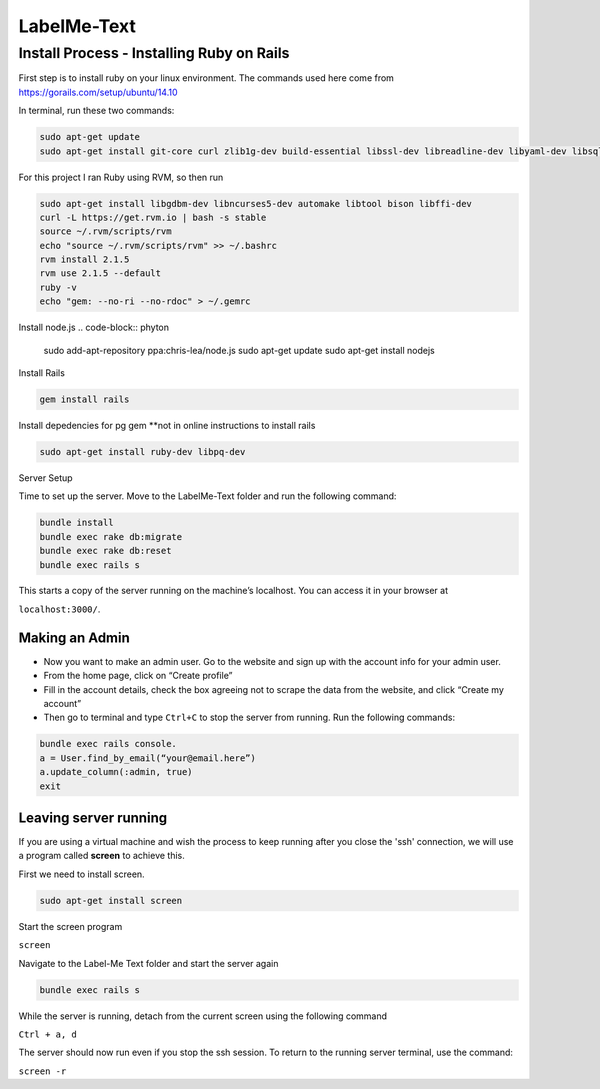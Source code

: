 
###############
LabelMe-Text
###############

**************************************
Install Process - Installing Ruby on Rails
**************************************

First step is to install ruby on your linux environment. The commands used here come from https://gorails.com/setup/ubuntu/14.10

In terminal, run these two commands:

.. code-block:: phyton

   sudo apt-get update
   sudo apt-get install git-core curl zlib1g-dev build-essential libssl-dev libreadline-dev libyaml-dev libsqlite3-dev sqlite3 libxml2-dev libxslt1-dev libcurl4-openssl-dev python-software-properties
     


For this project I ran Ruby using RVM, so then run

.. code-block:: phyton

   sudo apt-get install libgdbm-dev libncurses5-dev automake libtool bison libffi-dev
   curl -L https://get.rvm.io | bash -s stable
   source ~/.rvm/scripts/rvm
   echo "source ~/.rvm/scripts/rvm" >> ~/.bashrc
   rvm install 2.1.5
   rvm use 2.1.5 --default
   ruby -v
   echo "gem: --no-ri --no-rdoc" > ~/.gemrc

Install node.js
.. code-block:: phyton

   sudo add-apt-repository ppa:chris-lea/node.js
   sudo apt-get update
   sudo apt-get install nodejs

Install Rails
   
.. code-block:: phyton

   gem install rails

Install depedencies for pg gem **not in online instructions to install rails

.. code-block:: phyton

   sudo apt-get install ruby-dev libpq-dev

Server Setup

Time to set up the server. Move to the LabelMe-Text folder and run the following command:

.. code-block:: phyton

   bundle install
   bundle exec rake db:migrate
   bundle exec rake db:reset
   bundle exec rails s

This starts a copy of the server running on the machine’s localhost.  You can access it in your browser at

``localhost:3000/``.

Making an Admin
--------------

* Now you want to make an admin user. Go to the website and sign up with the account info for your admin user.
* From the home page, click on “Create profile”
* Fill in the account details, check the box agreeing not to scrape the data from the website, and click “Create my account”
* Then go to terminal and type ``Ctrl+C`` to stop the server from running. Run the following commands:

.. code-block:: phyton

   bundle exec rails console.  
   a = User.find_by_email(“your@email.here”)
   a.update_column(:admin, true)
   exit

Leaving server running
----------------------

If you are using a virtual machine and wish the process to keep running after you close the 'ssh' connection, we will use a program called **screen** to achieve this.

First we need to install screen.

.. code-block:: phyton

   sudo apt-get install screen

Start the screen program

``screen``

Navigate to the Label-Me Text folder and start the server again

.. code-block:: phyton

   bundle exec rails s

While the server is running, detach from the current screen using the following command

``Ctrl + a, d``

The server should now run even if you stop the ssh session.  To return to the running server terminal, use the command:

``screen -r``

